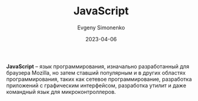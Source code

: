 :PROPERTIES:
:ID:       ef72bec4-29ee-43e3-a8f1-6ac4594233e8
:END:
#+TITLE: JavaScript
#+FILETAGS: :programming-language:javascript:
#+AUTHOR: Evgeny Simonenko
#+LANGUAGE: Russian
#+LICENSE: CC BY-SA 4.0
#+DATE: 2023-04-06

*JavaScript* -- язык программирования, изначально разработанный для браузера
Mozilla, но затем ставший популярным и в других областях программирования,
таких как сетевое программирование, разработка приложений с графическим
интерфейсом, разработка утилит и даже командный язык для микроконтроллеров.
